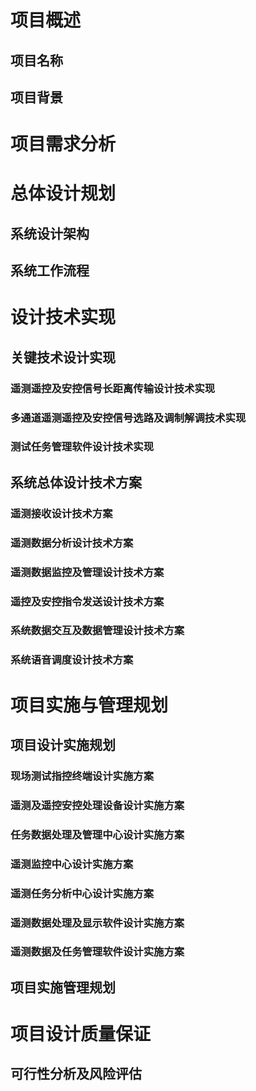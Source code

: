 * 项目概述 

** 项目名称

** 项目背景

* 项目需求分析

* 总体设计规划

** 系统设计架构

** 系统工作流程

** 

* 设计技术实现

** 关键技术设计实现

*** 遥测遥控及安控信号长距离传输设计技术实现

*** 多通道遥测遥控及安控信号选路及调制解调技术实现

*** 测试任务管理软件设计技术实现

 
** 系统总体设计技术方案
   
*** 遥测接收设计技术方案
   
*** 遥测数据分析设计技术方案

*** 遥测数据监控及管理设计技术方案

*** 遥控及安控指令发送设计技术方案

*** 系统数据交互及数据管理设计技术方案

*** 系统语音调度设计技术方案

   
* 项目实施与管理规划


** 项目设计实施规划

*** 现场测试指控终端设计实施方案

*** 遥测及遥控安控处理设备设计实施方案

*** 任务数据处理及管理中心设计实施方案

*** 遥测监控中心设计实施方案

*** 遥测任务分析中心设计实施方案

*** 遥测数据处理及显示软件设计实施方案

*** 遥测数据及任务管理软件设计实施方案

** 项目实施管理规划


* 项目设计质量保证

** 可行性分析及风险评估

